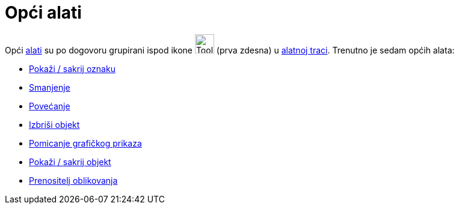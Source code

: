 = Opći alati
:page-en: tools/General_Tools
ifdef::env-github[:imagesdir: /hr/modules/ROOT/assets/images]

Opći xref:/Alati.adoc[alati] su po dogovoru grupirani ispod ikone image:Tool_Move_Graphics_View.gif[Tool Move Graphics
View.gif,width=32,height=32] (prva zdesna) u xref:/Alatna_traka.adoc[alatnoj traci]. Trenutno je sedam općih alata:

* xref:/tools/Pokaži_sakrij_oznaku.adoc[Pokaži / sakrij oznaku]
* xref:/tools/Smanjenje.adoc[Smanjenje]
* xref:/tools/Povećanje.adoc[Povećanje]
* xref:/tools/Izbriši_objekt.adoc[Izbriši objekt]
* xref:/tools/Pomicanje_grafičkog_prikaza.adoc[Pomicanje grafičkog prikaza]
* xref:/tools/Pokaži_sakrij_objekt.adoc[Pokaži / sakrij objekt]
* xref:/tools/Prenositelj_oblikovanja.adoc[Prenositelj oblikovanja]
